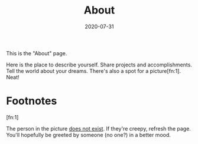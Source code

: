 #+TITLE: About
#+DATE: 2020-07-31
#+TYPE: about

This is the "About" page.

Here is the place to describe yourself.  Share projects and
accomplishments.  Tell the world about your dreams. There's also a
spot for a picture[fn:1]. Neat!

* Footnotes

[fn:1]

The person in the picture [[http://thispersondoesnotexist.com][does not exist]].  If they're creepy, refresh
the page.  You'll hopefully be greeted by someone (no one?) in a
better mood.
